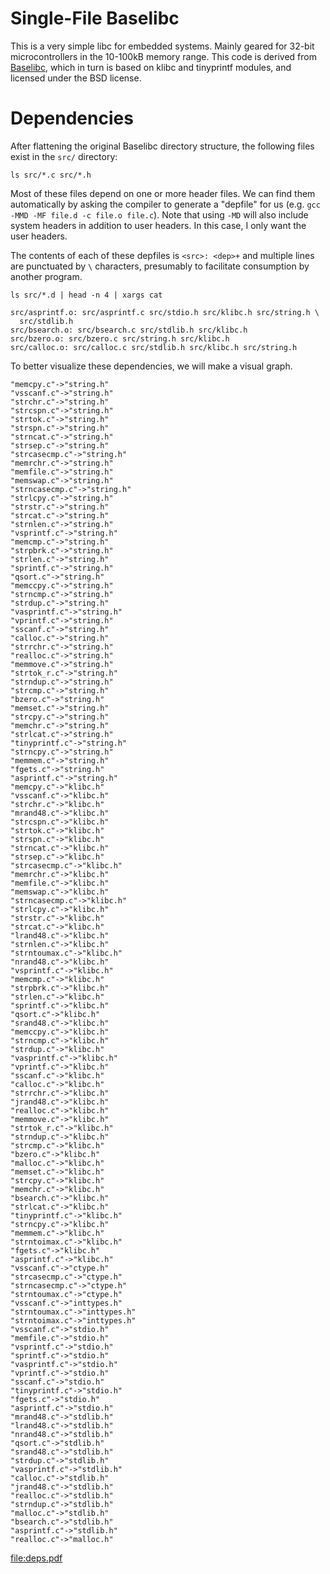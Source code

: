 * Single-File Baselibc
This is a very simple libc for embedded systems.
Mainly geared for 32-bit microcontrollers in the 10-100kB memory range.
This code is derived from [[https://github.com/PetteriAimonen/Baselibc/][Baselibc]], which in turn is based on klibc and tinyprintf modules, and licensed under the BSD license.

* Dependencies
After flattening the original Baselibc directory structure, the following files exist in the =src/= directory:

#+begin_src shell
ls src/*.c src/*.h
#+end_src

#+RESULTS:
| src/asprintf.c | src/memcpy.c  | src/strcasecmp.c  | src/strnlen.c    |
| src/assert.h   | src/memfile.c | src/strcat.c      | src/strntoimax.c |
| src/bsearch.c  | src/memmem.c  | src/strchr.c      | src/strntoumax.c |
| src/bzero.c    | src/memmove.c | src/strcmp.c      | src/strpbrk.c    |
| src/calloc.c   | src/memrchr.c | src/strcpy.c      | src/strrchr.c    |
| src/ctype.h    | src/memset.c  | src/strcspn.c     | src/strsep.c     |
| src/fgets.c    | src/memswap.c | src/strdup.c      | src/strspn.c     |
| src/inttypes.h | src/mrand48.c | src/string.h      | src/strstr.c     |
| src/jrand48.c  | src/nrand48.c | src/strlcat.c     | src/strtok.c     |
| src/klibc.h    | src/qsort.c   | src/strlcpy.c     | src/strtok_r.c   |
| src/lrand48.c  | src/realloc.c | src/strlen.c      | src/tinyprintf.c |
| src/malloc.c   | src/sprintf.c | src/strncasecmp.c | src/utils.h      |
| src/malloc.h   | src/srand48.c | src/strncat.c     | src/vasprintf.c  |
| src/memccpy.c  | src/sscanf.c  | src/strncmp.c     | src/vprintf.c    |
| src/memchr.c   | src/stdio.h   | src/strncpy.c     | src/vsprintf.c   |
| src/memcmp.c   | src/stdlib.h  | src/strndup.c     | src/vsscanf.c    |

Most of these files depend on one or more header files.
We can find them automatically by asking the compiler to generate a "depfile" for us (e.g. =gcc -MMD -MF file.d -c file.o file.c=).
Note that using =-MD= will also include system headers in addition to user headers.
In this case, I only want the user headers.

The contents of each of these depfiles is =<src>: <dep>+= and multiple lines are punctuated by =\= characters, presumably to facilitate consumption by another program.
#+begin_src shell :results output :exports both
ls src/*.d | head -n 4 | xargs cat
#+end_src

#+RESULTS:
: src/asprintf.o: src/asprintf.c src/stdio.h src/klibc.h src/string.h \
:   src/stdlib.h
: src/bsearch.o: src/bsearch.c src/stdlib.h src/klibc.h
: src/bzero.o: src/bzero.c src/string.h src/klibc.h
: src/calloc.o: src/calloc.c src/stdlib.h src/klibc.h src/string.h

To better visualize these dependencies, we will make a visual graph.

#+name: deps
#+begin_src python :results output :exports none
import glob
def fn(d,src):
  with open(src) as f:
    lines = f.read()
  _,f,*deps = (lines.replace('src/','').replace('\\\n  ','').split())
  for dep in deps:
    d[dep] = d.get(dep,[]) + [f]

d = {}
for src in glob.glob('src/*.d'):
  fn(d,src)

for k,v in d.items():
  for f in v:
    print(f'"{f}"->"{k}"')
#+end_src

#+RESULTS: deps
#+begin_example
"memcpy.c"->"string.h"
"vsscanf.c"->"string.h"
"strchr.c"->"string.h"
"strcspn.c"->"string.h"
"strtok.c"->"string.h"
"strspn.c"->"string.h"
"strncat.c"->"string.h"
"strsep.c"->"string.h"
"strcasecmp.c"->"string.h"
"memrchr.c"->"string.h"
"memfile.c"->"string.h"
"memswap.c"->"string.h"
"strncasecmp.c"->"string.h"
"strlcpy.c"->"string.h"
"strstr.c"->"string.h"
"strcat.c"->"string.h"
"strnlen.c"->"string.h"
"vsprintf.c"->"string.h"
"memcmp.c"->"string.h"
"strpbrk.c"->"string.h"
"strlen.c"->"string.h"
"sprintf.c"->"string.h"
"qsort.c"->"string.h"
"memccpy.c"->"string.h"
"strncmp.c"->"string.h"
"strdup.c"->"string.h"
"vasprintf.c"->"string.h"
"vprintf.c"->"string.h"
"sscanf.c"->"string.h"
"calloc.c"->"string.h"
"strrchr.c"->"string.h"
"realloc.c"->"string.h"
"memmove.c"->"string.h"
"strtok_r.c"->"string.h"
"strndup.c"->"string.h"
"strcmp.c"->"string.h"
"bzero.c"->"string.h"
"memset.c"->"string.h"
"strcpy.c"->"string.h"
"memchr.c"->"string.h"
"strlcat.c"->"string.h"
"tinyprintf.c"->"string.h"
"strncpy.c"->"string.h"
"memmem.c"->"string.h"
"fgets.c"->"string.h"
"asprintf.c"->"string.h"
"memcpy.c"->"klibc.h"
"vsscanf.c"->"klibc.h"
"strchr.c"->"klibc.h"
"mrand48.c"->"klibc.h"
"strcspn.c"->"klibc.h"
"strtok.c"->"klibc.h"
"strspn.c"->"klibc.h"
"strncat.c"->"klibc.h"
"strsep.c"->"klibc.h"
"strcasecmp.c"->"klibc.h"
"memrchr.c"->"klibc.h"
"memfile.c"->"klibc.h"
"memswap.c"->"klibc.h"
"strncasecmp.c"->"klibc.h"
"strlcpy.c"->"klibc.h"
"strstr.c"->"klibc.h"
"strcat.c"->"klibc.h"
"lrand48.c"->"klibc.h"
"strnlen.c"->"klibc.h"
"strntoumax.c"->"klibc.h"
"nrand48.c"->"klibc.h"
"vsprintf.c"->"klibc.h"
"memcmp.c"->"klibc.h"
"strpbrk.c"->"klibc.h"
"strlen.c"->"klibc.h"
"sprintf.c"->"klibc.h"
"qsort.c"->"klibc.h"
"srand48.c"->"klibc.h"
"memccpy.c"->"klibc.h"
"strncmp.c"->"klibc.h"
"strdup.c"->"klibc.h"
"vasprintf.c"->"klibc.h"
"vprintf.c"->"klibc.h"
"sscanf.c"->"klibc.h"
"calloc.c"->"klibc.h"
"strrchr.c"->"klibc.h"
"jrand48.c"->"klibc.h"
"realloc.c"->"klibc.h"
"memmove.c"->"klibc.h"
"strtok_r.c"->"klibc.h"
"strndup.c"->"klibc.h"
"strcmp.c"->"klibc.h"
"bzero.c"->"klibc.h"
"malloc.c"->"klibc.h"
"memset.c"->"klibc.h"
"strcpy.c"->"klibc.h"
"memchr.c"->"klibc.h"
"bsearch.c"->"klibc.h"
"strlcat.c"->"klibc.h"
"tinyprintf.c"->"klibc.h"
"strncpy.c"->"klibc.h"
"memmem.c"->"klibc.h"
"strntoimax.c"->"klibc.h"
"fgets.c"->"klibc.h"
"asprintf.c"->"klibc.h"
"vsscanf.c"->"ctype.h"
"strcasecmp.c"->"ctype.h"
"strncasecmp.c"->"ctype.h"
"strntoumax.c"->"ctype.h"
"vsscanf.c"->"inttypes.h"
"strntoumax.c"->"inttypes.h"
"strntoimax.c"->"inttypes.h"
"vsscanf.c"->"stdio.h"
"memfile.c"->"stdio.h"
"vsprintf.c"->"stdio.h"
"sprintf.c"->"stdio.h"
"vasprintf.c"->"stdio.h"
"vprintf.c"->"stdio.h"
"sscanf.c"->"stdio.h"
"tinyprintf.c"->"stdio.h"
"fgets.c"->"stdio.h"
"asprintf.c"->"stdio.h"
"mrand48.c"->"stdlib.h"
"lrand48.c"->"stdlib.h"
"nrand48.c"->"stdlib.h"
"qsort.c"->"stdlib.h"
"srand48.c"->"stdlib.h"
"strdup.c"->"stdlib.h"
"vasprintf.c"->"stdlib.h"
"calloc.c"->"stdlib.h"
"jrand48.c"->"stdlib.h"
"realloc.c"->"stdlib.h"
"strndup.c"->"stdlib.h"
"malloc.c"->"stdlib.h"
"bsearch.c"->"stdlib.h"
"asprintf.c"->"stdlib.h"
"realloc.c"->"malloc.h"
#+end_example

#+headers: :file deps.pdf :cmdline -Tpdf
#+begin_src dot :var graph=deps :exports results
digraph {
rankdir=LR
$graph
}
#+end_src

#+RESULTS:
[[file:deps.pdf]]
